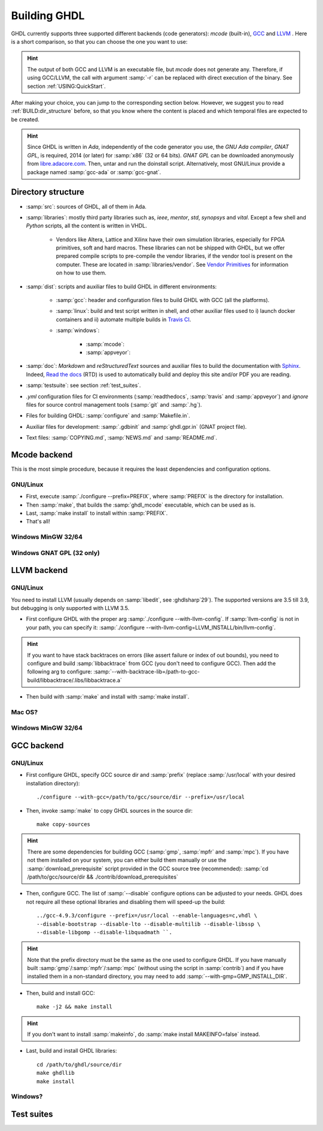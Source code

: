 .. _BUILD:

Building GHDL
#############

GHDL currently supports three supported different backends (code generators): `mcode` (built-in), `GCC <http://gcc.gnu.org/>`_ and `LLVM <http://llvm.org/>`_ . Here is a short comparison, so that you can choose the one you want to use:

+------------------------+------------------------------------------------------------------------------------------+---------------------------------------------------------+
|                        | pros                                                                                     | cons                                                    |
+========================+==========================================================================================+=========================================================+
| `mcode`                | - very easy to build                                                                     | - :samp:`x86_64`/:samp:`i386` only                      |
|                        | - very quick analysis                                                                    | - simulation is slower                                  |
|                        | - can handle very large designs                                                          |                                                         |
+------------------------+------------------------------------------------------------------------------------------+---------------------------------------------------------+
| GCC                  | - generated code is faster (particularly with :samp:`-O` or :samp:`-O2`)                 | - analysis can take time (particularly for large units) |
|                        | - generated code can be debugged (with :samp:`-g`)                                       | - build is more complex                                 |
|                        | - ported to many platforms (:samp:`x86`, :samp:`x86_64`, :samp:`powerpc`, :samp:`sparc`) |                                                         |
+------------------------+------------------------------------------------------------------------------------------+---------------------------------------------------------+
| LLVM                 | - Same as GCC                                                                          | Coverage, :samp:`gcov`, is unique to GCC              |
|                        | - Easier to build than GCC                                                             |                                                         |
+------------------------+------------------------------------------------------------------------------------------+---------------------------------------------------------+

.. HINT:: The output of both GCC and LLVM is an executable file, but `mcode` does not generate any. Therefore, if using GCC/LLVM, the call with argument :samp:`-r` can be replaced with direct execution of the binary. See section :ref:`USING:QuickStart`.

After making your choice, you can jump to the corresponding section below. However, we suggest you to read :ref:`BUILD:dir_structure` before, so that you know where the content is placed and which temporal files are expected to be created.

.. HINT:: Since GHDL is written in `Ada`, independently of the code generator you use, the `GNU Ada compiler`, `GNAT GPL`, is required, 2014 (or later) for :samp:`x86` (32 or 64 bits). `GNAT GPL` can be downloaded anonymously from `libre.adacore.com <http://libre.adacore.com/tools/gnat-gpl-edition/>`_. Then, untar and run the doinstall script. Alternatively, most GNU/Linux provide a package named :samp:`gcc-ada` or :samp:`gcc-gnat`.

.. TODO::

  - @1138 Backtraces optional -patchable-
  - Very briefly, why is mcode faster for analysis and GCC/LLVM for simulation?
  - The only other dependency is zlib (On ubuntu/debian, install zlib1g-dev).
  - From :ghdlsharp:`279`:
	- GCC: GHDL generates an intermediate representation for GCC, which creates an executable. So GHDL acts a a new language frontend like C for the GCC and uses the existing backend to generated e.g. x86(-64) binary code.
	- LLVM: GHDL generates instructions for the LLVM abstract register machine, which then generates x86(-64) instructions for the host system.
	- mcode: GHDL generates the x86(-64) instructions in memory and executes the model.
    - gcc is currently only supported on Linux, because you need to compile a complete GCC from zero and add GHDL as a frontend into the GCC. Compiling the complete GCC suite plus GHDL takes a lot of time. I think it's not possible to finish the compile task in the bounds of a Travis-CI run.
  
.. _BUILD:dir_structure:
  
Directory structure
=================

* :samp:`src`: sources of GHDL, all of them in Ada.

* :samp:`libraries`: mostly third party libraries such as, `ieee`, `mentor`, `std`, `synopsys` and `vital`. Except a few shell and `Python` scripts, all the content is written in VHDL.

	* Vendors like Altera, Lattice and Xilinx have their own simulation libraries, especially for FPGA primitives, soft and hard macros. These libraries can not be shipped with GHDL, but we offer prepared compile scripts to pre-compile the vendor libraries, if the vendor tool is present on the computer. These are located in :samp:`libraries/vendor`. See `Vendor Primitives <VendorPrimitives.html>`_ for information on how to use them.
	
* :samp:`dist`: scripts and auxiliar files to build GHDL in different environments:

	* :samp:`gcc`: header and configuration files to build GHDL with GCC (all the platforms).
	
	* :samp:`linux`: build and test script written in shell, and other auxiliar files used to i) launch docker containers and ii) automate multiple builds in `Travis CI <https://travis-ci.org/>`_.
	
	* :samp:`windows`:
	
		* :samp:`mcode`:
		
		* :samp:`appveyor`: 
		
* :samp:`doc`: `Markdown` and `reStructuredText` sources and auxiliar files to build the documentation with `Sphinx <http://www.sphinx-doc.org>`_. Indeed, `Read the docs <http://readthedocs.org>`_ (RTD) is used to automatically build and deploy this site and/or PDF you are reading.

* :samp:`testsuite`: see section :ref:`test_suites`.

* `.yml` configuration files for CI environments (:samp:`readthedocs`, :samp:`travis` and :samp:`appveyor`) and `ignore` files for source control management tools (:samp:`git` and :samp:`.hg`).

* Files for building GHDL: :samp:`configure` and :samp:`Makefile.in`.

* Auxiliar files for development: :samp:`.gdbinit` and :samp:`ghdl.gpr.in` (GNAT project file).

* Text files: :samp:`COPYING.md`, :samp:`NEWS.md` and :samp:`README.md`.
  
.. TODO::

	- [@1138-4EB|@Paebbels] Replace link to VendorPrimitives, when the file is translated from md to rst.
	
	- [@Paebbels] Add brief description of how the content in dist/windows is ordered. From :ghdlsharp:`279`:
		- The content in dist/appveyor is for the AppVeyor flow. AppVeyor is a continuous integration service like Travis-CI, but is offers a Windows Server 2012 R2 machine. The AppVeyor flow has more scripts than the Travis-CI flow, so we put them into a separate directory.
		- The code in dist/windows/mcode is special code needed to build mcode in windows. mcode is supported on Linux (32/64-bit) and Windows (32-bit).

Mcode backend
=================

This is the most simple procedure, because it requires the least dependencies and configuration options.

GNU/Linux
----------------

- First, execute :samp:`./configure --prefix=PREFIX`, where :samp:`PREFIX` is the directory for installation.
- Then :samp:`make`, that builds the :samp:`ghdl_mcode` executable, which can be used as is.
- Last, :samp:`make install` to install within :samp:`PREFIX`.
- That's all!

Windows MinGW 32/64
----------------

.. TODO:: For example, on Windows, you may want to set it to :samp:`--prefix=/c/Program Files (x86)/GHDL` .

Windows GNAT GPL (32 only)
----------------

.. TODO::
	Note: this was tested with Windows XP SP2 familly edition.
	Note: If you want to create the installer, GHDL should be built on a FAT partition.  NSIS rounds files date to be FAT compliant (seconds are always even) and because GHDL stores dates, the files date must not be modified.
	The Ada95 GNAT compiler (GNAT GPL 2005 is known to work), along with NSIS to create the installer. Then unzip, edit winbuild to use correct path for makensis, and run winbuild. The installer is in the windows directory.
	   
LLVM backend 
=================

GNU/Linux
----------------

You need to install LLVM (usually depends on :samp:`libedit`, see :ghdlsharp`29`). The supported versions are 3.5 till 3.9, but debugging is only supported with LLVM 3.5.

- First configure GHDL with the proper arg :samp:`./configure --with-llvm-config`. If :samp:`llvm-config` is not in your path, you can specify it: :samp:`./configure --with-llvm-config=LLVM_INSTALL/bin/llvm-config`.

.. HINT:: If you want to have stack backtraces on errors (like assert failure or index of out bounds), you need to configure and build :samp:`libbacktrace` from GCC (you don't need to configure GCC). Then add the following arg to configure: :samp:`--with-backtrace-lib=/path-to-gcc-build/libbacktrace/.libs/libbacktrace.a`

- Then build with :samp:`make` and install with :samp:`make install`.
  
Mac OS?
----------------

Windows MinGW 32/64
----------------

GCC backend
=================

.. TODO::

	- You need to download and untar the sources of GCC version 4.9 [do not modify this line as this is read by scripts].
	- gcc object dir
	- Notes for developpers developping with the GCC backend: once GCC (with GHDL) has been built once, it is possible to work on the GHDL source tree without copying it in the GCC tree. Commands are::
	
		$ make ghdl1-gcc           # Build the compiler
		$ make ghdl_gcc            # Build the driver
		$ make libs.vhdl.local_gcc # Compile the vhdl libraries
		$ make grt-all             # Build the GHDL runtime
		$ make grt.links           # Locally install the GHDL runtime	

GNU/Linux
----------------

- First configure GHDL, specify GCC source dir and :samp:`prefix` (replace :samp:`/usr/local` with your desired installation directory)::

	./configure --with-gcc=/path/to/gcc/source/dir --prefix=/usr/local
	
- Then, invoke :samp:`make` to copy GHDL sources in the source dir::

	make copy-sources

.. HINT:: There are some dependencies for building GCC (:samp:`gmp`, :samp:`mpfr` and :samp:`mpc`). If you have not them installed on your system, you can either build them manually or use the :samp:`download_prerequisite` script provided in the GCC source tree (recommended): :samp:`cd /path/to/gcc/source/dir && ./contrib/download_prerequisites`

- Then, configure GCC. The list of :samp:`--disable` configure options can be adjusted to your needs. GHDL does not require all these optional libraries and disabling them will speed-up the build::

	../gcc-4.9.3/configure --prefix=/usr/local --enable-languages=c,vhdl \
	--disable-bootstrap --disable-lto --disable-multilib --disable-libssp \
	--disable-libgomp --disable-libquadmath ``.

.. HINT:: Note that the prefix directory must be the same as the one used to configure GHDL. If you have manually built :samp:`gmp`/:samp:`mpfr`/:samp:`mpc` (without using the script in :samp:`contrib`) and if you have installed them in a non-standard directory, you may need to add :samp:`--with-gmp=GMP_INSTALL_DIR`.

- Then, build and install GCC::

	make -j2 && make install

.. HINT:: If you don't want to install :samp:`makeinfo`, do :samp:`make install MAKEINFO=false` instead.

- Last, build and install GHDL libraries::

	cd /path/to/ghdl/source/dir
	make ghdllib
	make install

Windows?
----------------

.. TODO:

    Since the content of BUILD.txt is moved to the docs, what shall we do with this line? +gcc version 6.3 [do not modify this line as this is read by scripts].

	Note for ppc64 (and AIX ?) platform: the object file format contains an identifier for the source language. Because gcc doesn't know about the VHDL, gcc crashes very early. This could be fixed with a very simple change in gcc/config/rs6000/rs6000.c, function rs6000_output_function_epilogue (as of gcc 4.8):
	
	.. CODE:: C
	
		else if (! strcmp (language_string, "GNU Objective-C"))
			i = 14;
		else
		-  gcc_unreachable ();
		+  i = 0;
		fprintf (file, "%d,", i);

       /* 8 single bit fields: global linkage (not set for C extern linkage,

	Install file for the binary distribution of GHDL. The binary are installed in /usr/local directory.  You cannot change this default location, unless you set links. You must be root to install this distribution. To install ghdl: `tar -C / -jxvf @TARFILE@.tar.bz2`. Note: you must also have a C compiler and zlib installed.

.. _test_suites:
	
Test suites
=================

.. TODO::

	* @1138 explain that there are two (maybe three with vhdl08 tests)
  	* :samp:`--expect-failure      invert exit status`
	* :samp:`--has-feature=X       test presence of feature X`
	* :samp:`--list-features       display the list of features`